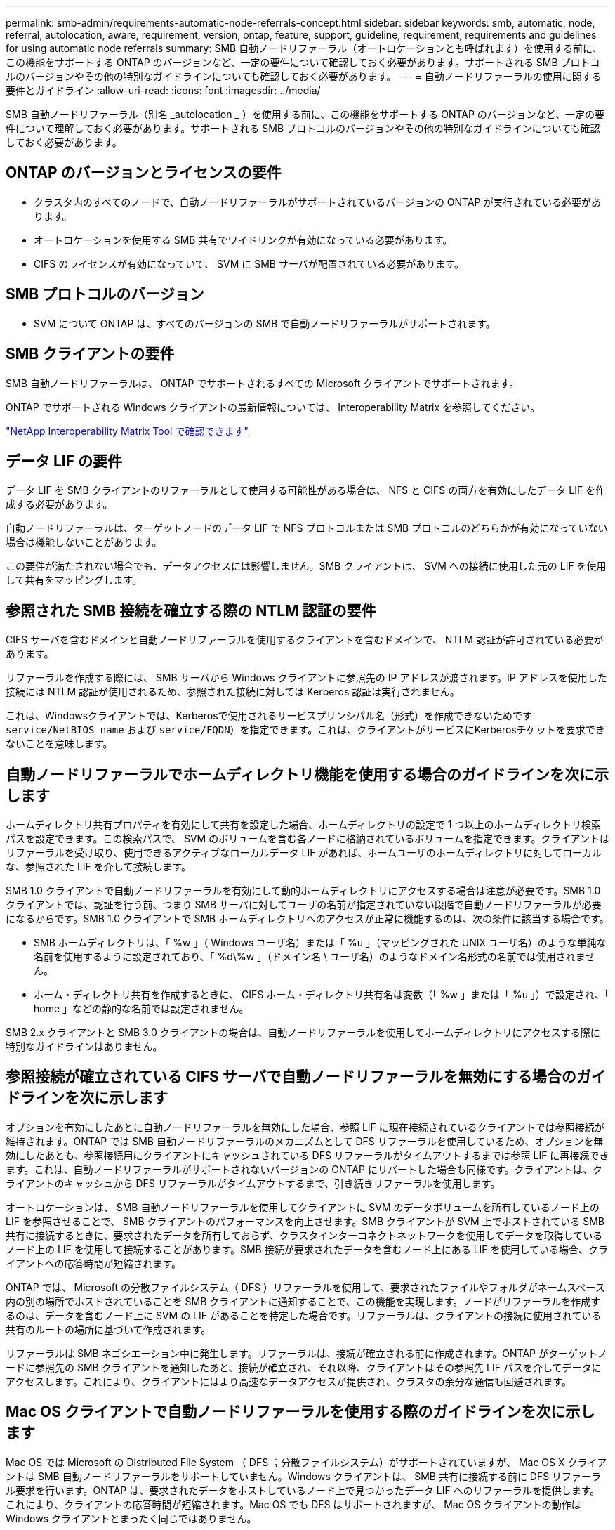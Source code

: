 ---
permalink: smb-admin/requirements-automatic-node-referrals-concept.html 
sidebar: sidebar 
keywords: smb, automatic, node, referral, autolocation, aware, requirement, version, ontap, feature, support, guideline, requirement, requirements and guidelines for using automatic node referrals 
summary: SMB 自動ノードリファーラル（オートロケーションとも呼ばれます）を使用する前に、この機能をサポートする ONTAP のバージョンなど、一定の要件について確認しておく必要があります。サポートされる SMB プロトコルのバージョンやその他の特別なガイドラインについても確認しておく必要があります。 
---
= 自動ノードリファーラルの使用に関する要件とガイドライン
:allow-uri-read: 
:icons: font
:imagesdir: ../media/


[role="lead"]
SMB 自動ノードリファーラル（別名 _autolocation _ ）を使用する前に、この機能をサポートする ONTAP のバージョンなど、一定の要件について理解しておく必要があります。サポートされる SMB プロトコルのバージョンやその他の特別なガイドラインについても確認しておく必要があります。



== ONTAP のバージョンとライセンスの要件

* クラスタ内のすべてのノードで、自動ノードリファーラルがサポートされているバージョンの ONTAP が実行されている必要があります。
* オートロケーションを使用する SMB 共有でワイドリンクが有効になっている必要があります。
* CIFS のライセンスが有効になっていて、 SVM に SMB サーバが配置されている必要があります。




== SMB プロトコルのバージョン

* SVM について ONTAP は、すべてのバージョンの SMB で自動ノードリファーラルがサポートされます。




== SMB クライアントの要件

SMB 自動ノードリファーラルは、 ONTAP でサポートされるすべての Microsoft クライアントでサポートされます。

ONTAP でサポートされる Windows クライアントの最新情報については、 Interoperability Matrix を参照してください。

link:http://mysupport.netapp.com/matrix["NetApp Interoperability Matrix Tool で確認できます"^]



== データ LIF の要件

データ LIF を SMB クライアントのリファーラルとして使用する可能性がある場合は、 NFS と CIFS の両方を有効にしたデータ LIF を作成する必要があります。

自動ノードリファーラルは、ターゲットノードのデータ LIF で NFS プロトコルまたは SMB プロトコルのどちらかが有効になっていない場合は機能しないことがあります。

この要件が満たされない場合でも、データアクセスには影響しません。SMB クライアントは、 SVM への接続に使用した元の LIF を使用して共有をマッピングします。



== 参照された SMB 接続を確立する際の NTLM 認証の要件

CIFS サーバを含むドメインと自動ノードリファーラルを使用するクライアントを含むドメインで、 NTLM 認証が許可されている必要があります。

リファーラルを作成する際には、 SMB サーバから Windows クライアントに参照先の IP アドレスが渡されます。IP アドレスを使用した接続には NTLM 認証が使用されるため、参照された接続に対しては Kerberos 認証は実行されません。

これは、Windowsクライアントでは、Kerberosで使用されるサービスプリンシパル名（形式）を作成できないためです `service/NetBIOS name` および `service/FQDN`）を指定できます。これは、クライアントがサービスにKerberosチケットを要求できないことを意味します。



== 自動ノードリファーラルでホームディレクトリ機能を使用する場合のガイドラインを次に示します

ホームディレクトリ共有プロパティを有効にして共有を設定した場合、ホームディレクトリの設定で 1 つ以上のホームディレクトリ検索パスを設定できます。この検索パスで、 SVM のボリュームを含む各ノードに格納されているボリュームを指定できます。クライアントはリファーラルを受け取り、使用できるアクティブなローカルデータ LIF があれば、ホームユーザのホームディレクトリに対してローカルな、参照された LIF を介して接続します。

SMB 1.0 クライアントで自動ノードリファーラルを有効にして動的ホームディレクトリにアクセスする場合は注意が必要です。SMB 1.0 クライアントでは、認証を行う前、つまり SMB サーバに対してユーザの名前が指定されていない段階で自動ノードリファーラルが必要になるからです。SMB 1.0 クライアントで SMB ホームディレクトリへのアクセスが正常に機能するのは、次の条件に該当する場合です。

* SMB ホームディレクトリは、「 %w 」（ Windows ユーザ名）または「 %u 」（マッピングされた UNIX ユーザ名）のような単純な名前を使用するように設定されており、「 %d\%w 」（ドメイン名 \ ユーザ名）のようなドメイン名形式の名前では使用されません。
* ホーム・ディレクトリ共有を作成するときに、 CIFS ホーム・ディレクトリ共有名は変数（「 %w 」または「 %u 」）で設定され、「 home 」などの静的な名前では設定されません。


SMB 2.x クライアントと SMB 3.0 クライアントの場合は、自動ノードリファーラルを使用してホームディレクトリにアクセスする際に特別なガイドラインはありません。



== 参照接続が確立されている CIFS サーバで自動ノードリファーラルを無効にする場合のガイドラインを次に示します

オプションを有効にしたあとに自動ノードリファーラルを無効にした場合、参照 LIF に現在接続されているクライアントでは参照接続が維持されます。ONTAP では SMB 自動ノードリファーラルのメカニズムとして DFS リファーラルを使用しているため、オプションを無効にしたあとも、参照接続用にクライアントにキャッシュされている DFS リファーラルがタイムアウトするまでは参照 LIF に再接続できます。これは、自動ノードリファーラルがサポートされないバージョンの ONTAP にリバートした場合も同様です。クライアントは、クライアントのキャッシュから DFS リファーラルがタイムアウトするまで、引き続きリファーラルを使用します。

オートロケーションは、 SMB 自動ノードリファーラルを使用してクライアントに SVM のデータボリュームを所有しているノード上の LIF を参照させることで、 SMB クライアントのパフォーマンスを向上させます。SMB クライアントが SVM 上でホストされている SMB 共有に接続するときに、要求されたデータを所有しておらず、クラスタインターコネクトネットワークを使用してデータを取得しているノード上の LIF を使用して接続することがあります。SMB 接続が要求されたデータを含むノード上にある LIF を使用している場合、クライアントへの応答時間が短縮されます。

ONTAP では、 Microsoft の分散ファイルシステム（ DFS ）リファーラルを使用して、要求されたファイルやフォルダがネームスペース内の別の場所でホストされていることを SMB クライアントに通知することで、この機能を実現します。ノードがリファーラルを作成するのは、データを含むノード上に SVM の LIF があることを特定した場合です。リファーラルは、クライアントの接続に使用されている共有のルートの場所に基づいて作成されます。

リファーラルは SMB ネゴシエーション中に発生します。リファーラルは、接続が確立される前に作成されます。ONTAP がターゲットノードに参照先の SMB クライアントを通知したあと、接続が確立され、それ以降、クライアントはその参照先 LIF パスを介してデータにアクセスします。これにより、クライアントにはより高速なデータアクセスが提供され、クラスタの余分な通信も回避されます。



== Mac OS クライアントで自動ノードリファーラルを使用する際のガイドラインを次に示します

Mac OS では Microsoft の Distributed File System （ DFS ；分散ファイルシステム）がサポートされていますが、 Mac OS X クライアントは SMB 自動ノードリファーラルをサポートしていません。Windows クライアントは、 SMB 共有に接続する前に DFS リファーラル要求を行います。ONTAP は、要求されたデータをホストしているノード上で見つかったデータ LIF へのリファーラルを提供します。これにより、クライアントの応答時間が短縮されます。Mac OS でも DFS はサポートされますが、 Mac OS クライアントの動作は Windows クライアントとまったく同じではありません。

.関連情報
xref:dynamic-home-directories-concept.html[ONTAP で動的ホームディレクトリを有効にする方法]

link:../networking/index.html["Network Management の略"]

https://mysupport.netapp.com/NOW/products/interoperability["NetApp Interoperability Matrix Tool で確認できます"^]

